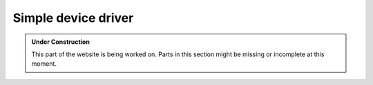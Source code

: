 Simple device driver
********************

.. admonition:: Under Construction
   :class: note

   This part of the website is being worked on. Parts in this section might be
   missing or incomplete at this moment.

.. todo::

   - maybe take from GPIO examples: pkg/examples/gpio
